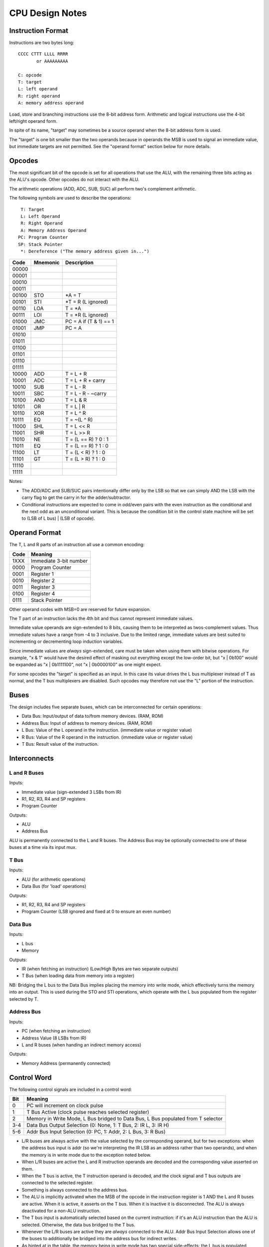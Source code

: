 CPU Design Notes
================

Instruction Format
------------------

Instructions are two bytes long::

    CCCC CTTT LLLL RRRR
           or AAAAAAAAA

    C: opcode
    T: target
    L: left operand
    R: right operand
    A: memory address operand

Load, store and branching instructions use the 8-bit address form. Arithmetic and logical instructions
use the 4-bit left/right operand form.

In spite of its name, "target" may sometimes be a source operand when the 8-bit address form is used.

The "target" is one bit smaller than the two operands because in operands the MSB is used to
signal an immediate value, but immediate targets are not permitted. See the "operand format" 
section below for more details.

Opcodes
-------

The most significant bit of the opcode is set for all operations that use the ALU, with the remaining
three bits acting as the ALU's opcode. Other opcodes do not interact with the ALU.

The arithmetic operations (ADD, ADC, SUB, SUC) all perform two's complement arithmetic.

The following symbols are used to describe the operations::

     T: Target
     L: Left Operand
     R: Right Operand
     A: Memory Address Operand
    PC: Program Counter
    SP: Stack Pointer
     *: Dereference ("The memory address given in...")

=====  ========  ============================================================
Code   Mnemonic  Description
=====  ========  ============================================================
00000  
00001  
00010  
00011  
00100  STO       *A = T
00101  STI       *T = R (L ignored)
00110  LOA       T = *A
00111  LOI       T = *R (L ignored)
01000  JMC       PC = A if (T & 1) == 1
01001  JMP       PC = A
01010  
01011  
01100  
01101  
01110  
01111  
10000  ADD       T = L + R
10001  ADC       T = L + R + carry
10010  SUB       T = L - R
10011  SBC       T = L - R - ~carry
10100  AND       T = L & R
10101  OR        T = L | R
10110  XOR       T = L ^ R
10111  EQ        T = ~(L ^ R)
11000  SHL       T = L << R
11001  SHR       T = L >> R
11010  NE        T = (L == R) ? 0 : 1
11011  EQ        T = (L == R) ? 1 : 0
11100  LT        T = (L < R) ? 1 : 0
11101  GT        T = (L > R) ? 1 : 0
11110  
11111  
=====  ========  ============================================================

Notes:

* The ADD/ADC and SUB/SUC pairs intentionally differ only by the LSB so that we can simply AND
  the LSB with the carry flag to get the carry in for the adder/subtractor.

* Conditional instructions are expected to come in odd/even pairs with the even instruction
  as the conditional and the next odd as an unconditional variant. This is because the
  condition bit in the control state machine will be set to (LSB of L bus) | (LSB of opcode).

Operand Format
--------------

The T, L and R parts of an instruction all use a common encoding:

====  ========================================
Code  Meaning
====  ========================================
1XXX  Immediate 3-bit number
0000  Program Counter
0001  Register 1
0010  Register 2
0011  Register 3
0100  Register 4
0111  Stack Pointer
====  ========================================

Other operand codes with MSB=0 are reserved for future expansion.

The T part of an instruction lacks the 4th bit and thus cannot represent immediate values.

Immediate value operands are sign-extended to 8 bits, causing them to be interpreted as
twos-complement values. Thus immediate values have a range from -4 to 3 inclusive.
Due to the limited range, immediate values are best suited to incrementing or decrementing
loop induction variables.

Since immediate values are *always* sign-extended, care must be taken when using them with
bitwise operations. For example, "x & 1" would have the desired effect of masking out
everything except the low-order bit, but "x | 0b100" would be expanded as "x | 0b1111100",
not "x | 0b0000100" as one might expect.

For some opcodes the "target" is specified as an input. In this case its value drives the
L bus multiplexer instead of T as normal, and the T bus multiplexers are disabled. Such opcodes
may therefore not use the "L" portion of the instruction.

Buses
-----

The design includes five separate buses, which can be interconnected for certain operations:

* Data Bus: Input/output of data to/from memory devices. (RAM, ROM)
* Address Bus: Input of address to memory devices. (RAM, ROM)
* L Bus: Value of the L operand in the instruction. (immediate value or register value)
* R Bus: Value of the R operand in the instruction. (immediate value or register value)
* T Bus: Result value of the instruction.

Interconnects
-------------

L and R Buses
^^^^^^^^^^^^^

Inputs:

* Immediate value (sign-extended 3 LSBs from IR)

* R1, R2, R3, R4 and SP registers

* Program Counter

Outputs:

* ALU

* Address Bus

ALU is permanently connected to the L and R buses. The Address Bus
may be optionally connected to one of these buses at a time via its
input mux.

T Bus
^^^^^

Inputs:

* ALU (for arithmetic operations)

* Data Bus (for 'load' operations)

Outputs:

* R1, R2, R3, R4 and SP registers

* Program Counter (LSB ignored and fixed at 0 to ensure an even number)

Data Bus
^^^^^^^^

Inputs:

* L bus

* Memory

Outputs:

* IR (when fetching an instruction) (Low/High Bytes are two separate outputs)

* T Bus (when loading data from memory into a register)

NB: Bridging the L bus to the Data Bus implies placing the memory into write mode, which
effectively turns the memory into an output. This is used during the STO and STI operations,
which operate with the L bus populated from the register selected by T.

Address Bus
^^^^^^^^^^^

Inputs:

* PC (when fetching an instruction)

* Address Value (8 LSBs from IR)

* L and R buses (when handing an indirect memory access)

Outputs:

* Memory Address (permanently connected)

Control Word
------------

The following control signals are included in a control word:

====  =================================================================================
Bit   Meaning
====  =================================================================================
0     PC will increment on clock pulse
1     T Bus Active (clock pulse reaches selected register)
2     Memory in Write Mode, L Bus bridged to Data Bus, L Bus populated from T selector
3-4   Data Bus Output Selection (0: None, 1: T Bus, 2: IR L, 3: IR H)
5-6   Addr Bus Input Selection (0: PC, 1: Addr, 2: L Bus, 3: R Bus)
====  =================================================================================

* L/R buses are always active with the value selected by the
  corresponding operand, but for two exceptions: when the address
  bus input is addr (so we're interpreting the IR LSB as an
  address rather than two operands), and when the memory is
  in write mode due to the exception noted below.

* When L/R buses are active the L and R instruction operands are
  decoded and the corresponding value asserted on them.

* When the T bus is active, the T instruction operand is decoded,
  and the clock signal and T bus outputs are connected to the
  selected register.

* Something is always connected to the address bus.

* The ALU is implicitly activated when the MSB of the opcode
  in the instruction register is 1 AND the L and R buses are active.
  When it is active, it asserts on the T bus. When it is inactive
  it is disconnected. The ALU is always deactivated for a non-ALU
  instruction.

* The T bus input is automatically selected based on the current
  instruction: if it's an ALU instruction than the ALU is selected.
  Otherwise, the data bus bridged to the T bus.

* Whenever the L/R buses are active they are *always* connected to
  the ALU. Addr Bus Input Selection allows one of the buses to
  additionally be bridged into the address bus for indirect writes.

* As hinted at in the table, the memory being in write mode has two
  special side-effects: the L bus is populated based on the T selector
  rather than the L selector, and the L bus is bridged into the
  data bus. This is used to execute both STO and STI, in which the
  value to be stored is read from a register given in the T selector,
  whereas for all other instructions T is a register to write *to*.
  R remains populated as normal in this mode however, unless the
  address bus input is also selecting "addr".

* When Data Bus Output is selecting either IR L or IR H, the clock
  is automatically connected to the selected register so it will
  update from the Data Bus at the next clock pulse.

* If the data bus output is set to either IR L or IR H *and* memory
  is in write mode, the value of the register selected by T would
  be written into one of the IRs. This is not a valid state.

States
------

Although there are in theory 128 different states for our 7-bit control word,
not all state combinations are useful/valid.

=====  =========  ==========  ========  ====  =====  =========================================
State  AddrBusIn  DataBusOut  MemWrite  TBus  PCInc  Purpose
=====  =========  ==========  ========  ====  =====  =========================================
0001   PC         None        0         0     0      Initial bootup state.
0010   PC         None        0         0     1      Increment program counter.
0011   PC         None        0         1     0      Write ALU result to register.
0100   PC         IR L        0         0     0      Fetch PC into lower byte of IR
0101   PC         IR H        0         0     0      Fetch PC into higher byte of IR
0110   Addr       None        1         0     0      Store L Bus to memory.
0111   Addr       T Bus       0         1     0      Fetch memory value into register.
1000   R Bus      None        1         0     0      Indirect store L Bus to memory.
1001   R Bus      T Bus       0         1     0      Indirect fetch memory value into register
=====  =========  ==========  ========  ====  =====  =========================================

(TODO: States for the Jump and Branch instructions? In these intructions we need to write
Addr or L bus into PC, but we currently have no data paths for these.)

Component Notes
---------------

Atmel AT28C256: 256k (32k * 8) Paged Parallel EEPROM
http://www.digikey.com/product-detail/en/AT28C256-15PU/AT28C256-15PU-ND/1008506

Texus Instruments SN74LS181N: 4-bit ALU
http://www.digikey.com/product-detail/en/SN74LS181N/296-33973-5-ND/1594771

Renesas R1LP0108ESP-5SI#B0: 1M Parallel SRAM (32-SOP)
http://www.digikey.com/product-detail/en/R1LP0108ESP-5SI%23B0/R1LP0108ESP-5SI%23B0-ND/2694359

Texas Instruments SN74LS593N: 8-bit counter
http://www.digikey.com/product-detail/en/SN74LS593N/296-3719-5-ND/377750

Texas Instruments SN74HC574N: 8-bit D Flip-flop
http://www.digikey.com/product-detail/en/SN74HC574N/296-1598-5-ND/277244

Texas Instruments 74HCT4051N,112: 8-to-1 Multiplexer
http://www.digikey.com/product-detail/en/74HCT4051N,112/568-7851-5-ND/1230893


